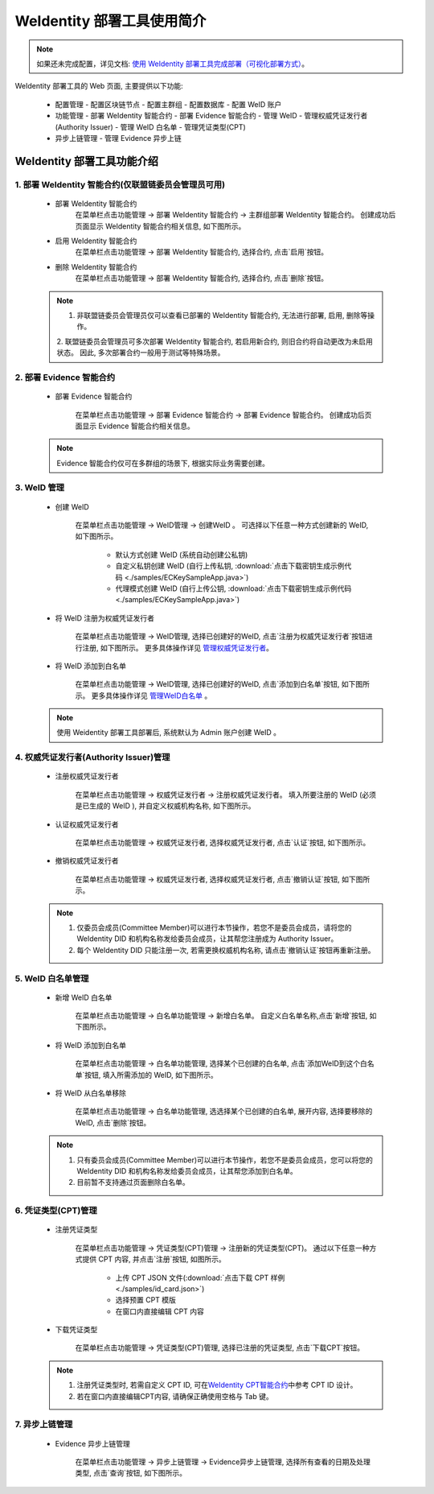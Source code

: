 .. role:: raw-html-m2r(raw)
   :format: html

.. _weidentity-quick-tools-web:

WeIdentity 部署工具使用简介
============================================================

.. note::
   如果还未完成配置，详见文档: \ `使用 WeIdentity 部署工具完成部署（可视化部署方式） <./deploy-via-web.html>`__\。


WeIdentity 部署工具的 Web 页面, 主要提供以下功能:

  - 配置管理
    - 配置区块链节点
    - 配置主群组
    - 配置数据库
    - 配置 WeID 账户

  - 功能管理
    - 部署 WeIdentity 智能合约
    - 部署 Evidence 智能合约
    - 管理 WeID
    - 管理权威凭证发行者(Authority Issuer)
    - 管理 WeID 白名单
    - 管理凭证类型(CPT)

  - 异步上链管理
    - 管理 Evidence 异步上链

   .. image:: images/weidentity-quick-tools-web.png
      :alt: weidentity-quick-tools-web.png


WeIdentity 部署工具功能介绍
--------------------------------

1. 部署 WeIdentity 智能合约(仅联盟链委员会管理员可用)
"""""""""""""""""""""""""""""""""""""""""""""""

   - 部署 WeIdentity 智能合约
      在菜单栏点击功能管理 -> 部署 WeIdentity 智能合约 -> 主群组部署 WeIdentity 智能合约。
      创建成功后页面显示 WeIdentity 智能合约相关信息, 如下图所示。

      .. image:: images/ weidentity-quick-tools-web-deploy-weid-contract.png
         :alt: weidentity-quick-tools-web-deploy-weid-contract.png

   - 启用 WeIdentity 智能合约
      在菜单栏点击功能管理 -> 部署 WeIdentity 智能合约, 选择合约, 点击`启用`按钮。

   - 删除 WeIdentity 智能合约
      在菜单栏点击功能管理 -> 部署 WeIdentity 智能合约, 选择合约, 点击`删除`按钮。

   .. note::
      1. 非联盟链委员会管理员仅可以查看已部署的 WeIdentity 智能合约, 无法进行部署, 启用, 删除等操作。
      2. 联盟链委员会管理员可多次部署 WeIdentity 智能合约, 若启用新合约, 则旧合约将自动更改为未启用状态。
      因此, 多次部署合约一般用于测试等特殊场景。

2. 部署 Evidence 智能合约
"""""""""""""""""""""""""""

   - 部署 Evidence 智能合约

      在菜单栏点击功能管理 -> 部署 Evidence 智能合约 -> 部署 Evidence 智能合约。
      创建成功后页面显示 Evidence 智能合约相关信息。

      .. image:: images/ weidentity-quick-tools-web-deploy-evidence-contract.png
         :alt: weidentity-quick-tools-web-deploy-evidence-contract.png

   .. note::
      Evidence 智能合约仅可在多群组的场景下, 根据实际业务需要创建。

3. WeID 管理
"""""""""""""""""""""""""""

   - 创建 WeID

      在菜单栏点击功能管理 -> WeID管理 -> 创建WeID 。
      可选择以下任意一种方式创建新的 WeID, 如下图所示。
         * 默认方式创建 WeID (系统自动创建公私钥)
         * 自定义私钥创建 WeID (自行上传私钥, :download:`点击下载密钥生成示例代码 <./samples/ECKeySampleApp.java>`)
         * 代理模式创建 WeID (自行上传公钥, :download:`点击下载密钥生成示例代码 <./samples/ECKeySampleApp.java>`)

      .. image:: images/weidentity-quick-tools-web-create-weid.png
         :alt: weidentity-quick-tools-web-create-weid.png

   - 将 WeID 注册为权威凭证发行者

      在菜单栏点击功能管理 ->  WeID管理, 选择已创建好的WeID, 点击`注册为权威凭证发行者`按钮进行注册, 如下图所示。
      更多具体操作详见 管理权威凭证发行者_。

      .. image:: images/weidentity-quick-tools-web-create-weid-to-authority-issuer.png
         :alt: weidentity-quick-tools-web-create-weid-to-authority-issuer.png

   - 将 WeID 添加到白名单

      在菜单栏点击功能管理 ->  WeID管理, 选择已创建好的WeID, 点击`添加到白名单`按钮, 如下图所示。
      更多具体操作详见 管理WeID白名单_ 。

      .. image:: images/weidentity-quick-tools-web-create-weid-to-whitelist.png
         :alt: weidentity-quick-tools-web-create-weid-to-whitelist.png

   .. note::
     使用 Weidentity 部署工具部署后, 系统默认为 Admin 账户创建 WeID 。

.. _管理权威凭证发行者:

4. 权威凭证发行者(Authority Issuer)管理
"""""""""""""""""""""""""""""""""""""""

   - 注册权威凭证发行者

      在菜单栏点击功能管理 -> 权威凭证发行者 -> 注册权威凭证发行者。
      填入所要注册的 WeID (必须是已生成的 WeID ), 并自定义权威机构名称, 如下图所示。

      .. image:: images/weidentity-quick-tools-web-register-authority-issuer.png
         :alt: weidentity-quick-tools-web-register-authority-issuer.png


   - 认证权威凭证发行者

      在菜单栏点击功能管理 -> 权威凭证发行者, 选择权威凭证发行者, 点击`认证`按钮, 如下图所示。

      .. image:: images/weidentity-quick-tools-web-register-authority-issuer-auth.png
         :alt: weidentity-quick-tools-web-register-authority-issuer-auth.png

   - 撤销权威凭证发行者

      在菜单栏点击功能管理 -> 权威凭证发行者, 选择权威凭证发行者, 点击`撤销认证`按钮, 如下图所示。

      .. image:: images/weidentity-quick-tools-web-register-authority-issuer-revoke.png
         :alt: weidentity-quick-tools-web-register-authority-issuer-revoke.png

   .. note::
      1. 仅委员会成员(Committee Member)可以进行本节操作，若您不是委员会成员，请将您的 WeIdentity DID 和机构名称发给委员会成员，让其帮您注册成为 Authority Issuer。
      2. 每个 WeIdentity DID 只能注册一次, 若需更换权威机构名称, 请点击`撤销认证`按钮再重新注册。

.. _管理WeID白名单:

5. WeID 白名单管理
""""""""""""""""""""""""""""""""""""""""""""""""""""""

   - 新增 WeID 白名单

      在菜单栏点击功能管理 -> 白名单功能管理 -> 新增白名单。
      自定义白名单名称,点击`新增`按钮, 如下图所示。

      .. image:: images/weidentity-quick-tools-web-add-whitelist.png
         :alt: weidentity-quick-tools-web-add-whitelist.png

   - 将 WeID 添加到白名单

      在菜单栏点击功能管理 -> 白名单功能管理, 选择某个已创建的白名单, 点击`添加WeID到这个白名单`按钮, 填入所需添加的 WeID, 如下图所示。

      .. image:: images/weidentity-quick-tools-web-add-weid-to-whitelist.png
         :alt: weidentity-quick-tools-web-add-weid-to-whitelist.png

   - 将 WeID 从白名单移除

      在菜单栏点击功能管理 -> 白名单功能管理, 选选择某个已创建的白名单, 展开内容, 选择要移除的 WeID, 点击`删除`按钮。

   .. note::
      1. 只有委员会成员(Committee Member)可以进行本节操作，若您不是委员会成员，您可以将您的 WeIdentity DID 和机构名称发给委员会成员，让其帮您添加到白名单。
      2. 目前暂不支持通过页面删除白名单。

6. 凭证类型(CPT)管理
"""""""""""""""""""""""""""

   - 注册凭证类型

      在菜单栏点击功能管理 -> 凭证类型(CPT)管理 -> 注册新的凭证类型(CPT)。
      通过以下任意一种方式提供 CPT 内容, 并点击`注册`按钮, 如图所示。
         * 上传 CPT JSON 文件(:download:`点击下载 CPT 样例 <./samples/id_card.json>`)
         * 选择预置 CPT 模版
         * 在窗口内直接编辑 CPT 内容

      .. image:: images/weidentity-quick-tools-web-register-cpt.png
         :alt: weidentity-quick-tools-web-register-cpt.png

   - 下载凭证类型

      在菜单栏点击功能管理 -> 凭证类型(CPT)管理, 选择已注册的凭证类型, 点击`下载CPT`按钮。

   .. note::
      1. 注册凭证类型时, 若需自定义 CPT ID, 可在\ `WeIdentity CPT智能合约 <./weidentity-contract-design.html>`__\ 中参考 CPT ID 设计。
      2. 若在窗口内直接编辑CPT内容, 请确保正确使用空格与 Tab 键。

7. 异步上链管理
""""""""""""""""""""""""""""""""""""""""""""""""""""""

   - Evidence 异步上链管理

      在菜单栏点击功能管理 -> 异步上链管理 -> Evidence异步上链管理, 选择所有查看的日期及处理类型, 点击`查询`按钮, 如下图所示。

      .. image:: images/weidentity-quick-tools-web-check-evidence-on-chain.png
         :alt: weidentity-quick-tools-web-check-evidence-on-chain.png
